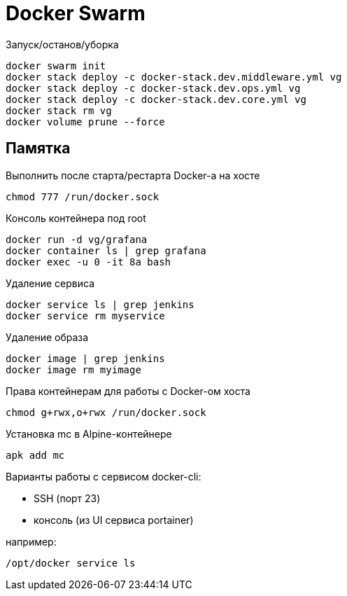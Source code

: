 = Docker Swarm

Запуск/останов/уборка
----
docker swarm init
docker stack deploy -c docker-stack.dev.middleware.yml vg
docker stack deploy -c docker-stack.dev.ops.yml vg
docker stack deploy -c docker-stack.dev.core.yml vg
docker stack rm vg
docker volume prune --force
----

== Памятка

Выполнить после старта/рестарта Docker-а на хосте 
----
chmod 777 /run/docker.sock
----

Консоль контейнера под root
----
docker run -d vg/grafana
docker container ls | grep grafana
docker exec -u 0 -it 8a bash
----

Удаление сервиса
----
docker service ls | grep jenkins
docker service rm myservice
----

Удаление образа
----
docker image | grep jenkins
docker image rm myimage
----

Права контейнерам для работы с Docker-ом хоста
----
chmod g+rwx,o+rwx /run/docker.sock
----

Установка mc в Alpine-контейнере
----
apk add mc
----

Варианты работы с сервисом docker-cli:

* SSH (порт 23)
* консоль (из UI сервиса portainer)

например:
----
/opt/docker service ls
----